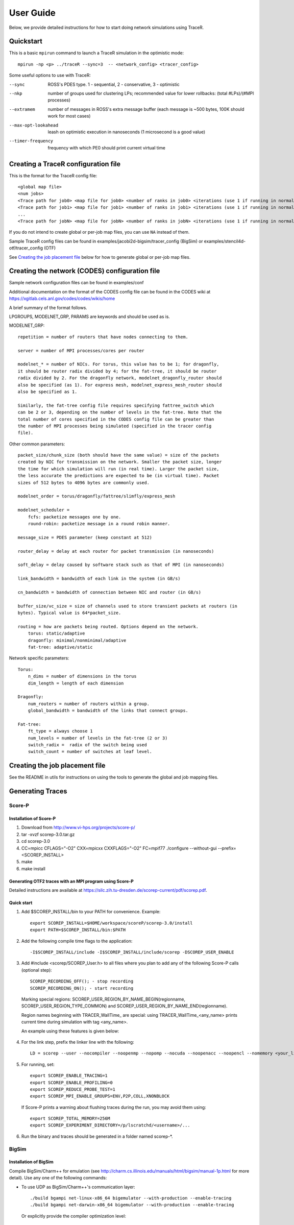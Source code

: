 User Guide
==========

Below, we provide detailed instructions for how to start doing network
simulations using TraceR.

Quickstart
----------

This is a basic ``mpirun`` command to launch a TraceR simulation in the
optimistic mode::

    mpirun -np <p> ../traceR --sync=3  -- <network_config> <tracer_config>

Some useful options to use with TraceR:

--sync                 ROSS's PDES type. 1 - sequential, 2 - conservative, 3 - optimistic
--nkp                  number of groups used for clustering LPs; recommended value for lower rollbacks: (total #LPs)/(#MPI processes)
--extramem             number of messages in ROSS's extra message buffer (each message is ~500 bytes, 100K should work for most cases)
--max-opt-lookahead    leash on optimistic execution in nanoseconds (1 microsecond is a good value)
--timer-frequency      frequency with which PE0 should print current virtual time

Creating a TraceR configuration file
------------------------------------

This is the format for the TraceR config file::

    <global map file>
    <num jobs>
    <Trace path for job0> <map file for job0> <number of ranks in job0> <iterations (use 1 if running in normal mode)>
    <Trace path for job1> <map file for job1> <number of ranks in job1> <iterations (use 1 if running in normal mode)>
    ...
    <Trace path for jobN> <map file for jobN> <number of ranks in jobN> <iterations (use 1 if running in normal mode)>


If you do not intend to create global or per-job map files, you can use ``NA``
instead of them.

Sample TraceR config files can be found in examples/jacobi2d-bigsim/tracer_config (BigSim) or examples/stencil4d-otf/tracer_config (OTF)

See `Creating the job placement file`_ below for how to generate global or per-job map files.

Creating the network (CODES) configuration file
-----------------------------------------------
Sample network configuration files can be found in examples/conf

Additional documentation on the format of the CODES config file can be found in the
CODES wiki at https://xgitlab.cels.anl.gov/codes/codes/wikis/home

A brief summary of the format follows.

LPGROUPS, MODELNET_GRP, PARAMS are keywords and should be used as is.

MODELNET_GRP::

    repetition = number of routers that have nodes connecting to them.

    server = number of MPI processes/cores per router

    modelnet_* = number of NICs. For torus, this value has to be 1; for dragonfly,
    it should be router radix divided by 4; for the fat-tree, it should be router
    radix divided by 2. For the dragonfly network, modelnet_dragonfly_router should
    also be specified (as 1). For express mesh, modelnet_express_mesh_router should
    also be specified as 1.

    Similarly, the fat-tree config file requires specifying fattree_switch which
    can be 2 or 3, depending on the number of levels in the fat-tree. Note that the
    total number of cores specified in the CODES config file can be greater than
    the number of MPI processes being simulated (specified in the tracer config
    file).

Other common parameters::

    packet_size/chunk_size (both should have the same value) = size of the packets
    created by NIC for transmission on the network. Smaller the packet size, longer
    the time for which simulation will run (in real time). Larger the packet size,
    the less accurate the predictions are expected to be (in virtual time). Packet
    sizes of 512 bytes to 4096 bytes are commonly used.

    modelnet_order = torus/dragonfly/fattree/slimfly/express_mesh

    modelnet_scheduler =
        fcfs: packetize messages one by one.
        round-robin: packetize message in a round robin manner.

    message_size = PDES parameter (keep constant at 512)

    router_delay = delay at each router for packet transmission (in nanoseconds)

    soft_delay = delay caused by software stack such as that of MPI (in nanoseconds)

    link_bandwidth = bandwidth of each link in the system (in GB/s)

    cn_bandwidth = bandwidth of connection between NIC and router (in GB/s)

    buffer_size/vc_size = size of channels used to store transient packets at routers (in
    bytes). Typical value is 64*packet_size.

    routing = how are packets being routed. Options depend on the network.
        torus: static/adaptive
        dragonfly: minimal/nonminimal/adaptive
        fat-tree: adaptive/static

Network specific parameters::

    Torus:
        n_dims = number of dimensions in the torus
        dim_length = length of each dimension

    Dragonfly:
        num_routers = number of routers within a group.
        global_bandwidth = bandwidth of the links that connect groups.

    Fat-tree:
        ft_type = always choose 1
        num_levels = number of levels in the fat-tree (2 or 3)
        switch_radix =  radix of the switch being used
        switch_count = number of switches at leaf level.

Creating the job placement file
-------------------------------

See the README in utils for instructions on using the tools to generate the global and job mapping files.

Generating Traces
-----------------

Score-P
^^^^^^^

Installation of Score-P
"""""""""""""""""""""""

1. Download from http://www.vi-hps.org/projects/score-p/
#. tar -xvzf scorep-3.0.tar.gz
#. cd scorep-3.0
#. CC=mpicc CFLAGS="-O2" CXX=mpicxx CXXFLAGS="-O2" FC=mpif77 ./configure --without-gui --prefix=<SCOREP_INSTALL>
#. make
#. make install

Generating OTF2 traces with an MPI program using Score-P
""""""""""""""""""""""""""""""""""""""""""""""""""""""""

Detailed instructions are available at https://silc.zih.tu-dresden.de/scorep-current/pdf/scorep.pdf.

Quick start
"""""""""""

1. Add $SCOREP_INSTALL/bin to your PATH for convenience. Example::

    export SCOREP_INSTALL=$HOME/workspace/scoreP/scorep-3.0/install
    export PATH=$SCOREP_INSTALL/bin:$PATH

2. Add the following compile time flags to the application::

    -I$SCOREP_INSTALL/include -I$SCOREP_INSTALL/include/scorep -DSCOREP_USER_ENABLE

3. Add #include <scorep/SCOREP_User.h> to all files where you plan to add any of the following Score-P calls (optional step)::

    SCOREP_RECORDING_OFF(); - stop recording
    SCOREP_RECORDING_ON(); - start recording
    
 Marking special regions: SCOREP_USER_REGION_BY_NAME_BEGIN(regionname, SCOREP_USER_REGION_TYPE_COMMON) and SCOREP_USER_REGION_BY_NAME_END(regionname).
 
 Region names beginning with TRACER_WallTime\_ are special: using TRACER_WallTime_<any_name> prints current time during simulation with tag <any_name>.

 An example using these features is given below:

 .. literalinclude:: code-examples/scorep_user_calls.c
    :language: c

4. For the link step, prefix the linker line with the following::

    LD = scorep --user --nocompiler --noopenmp --nopomp --nocuda --noopenacc --noopencl --nomemory <your_linker>

5. For running, set::

    export SCOREP_ENABLE_TRACING=1
    export SCOREP_ENABLE_PROFILING=0
    export SCOREP_REDUCE_PROBE_TEST=1
    export SCOREP_MPI_ENABLE_GROUPS=ENV,P2P,COLL,XNONBLOCK

 If Score-P prints a warning about flushing traces during the run, you may avoid them using::

    export SCOREP_TOTAL_MEMORY=256M
    export SCOREP_EXPERIMENT_DIRECTORY=/p/lscratchd/<username>/...

6. Run the binary and traces should be generated in a folder named scorep-\*.

BigSim
^^^^^^

Installation of BigSim
""""""""""""""""""""""

Compile BigSim/Charm++ for emulation (see http://charm.cs.illinois.edu/manuals/html/bigsim/manual-1p.html
for more detail). Use any one of the following commands:

- To use UDP as BigSim/Charm++'s communication layer::

    ./build bgampi net-linux-x86_64 bigemulator --with-production --enable-tracing
    ./build bgampi net-darwin-x86_64 bigemulator --with-production --enable-tracing

  Or explicitly provide the compiler optimization level::

    ./build bgampi net-linux-x86_64 bigemulator -O2

- To use MPI as BigSim/Charm++'s communication layer::

    ./build bgampi mpi-linux-x86_64 bigemulator --with-production --enable-tracing

.. note::
   This build is used to compile MPI applications so that traces can be
   generated. Hence, the communication layer used by BigSim/Charm++ is not
   important. During simulation, the communication will be replayed using the
   network simulator from CODES. However, the computation time captured here can be
   important if it is not being explicitly replaced at simulation time using
   configuration options. So using appropriate compiler flags is important.

Quick start
"""""""""""

1. Compile your MPI application using BigSim/Charm++.

 Example commands::

    $CHARM_DIR/bin/ampicc -O2 simplePrg.c -o simplePrg_c
    $CHARM_DIR/bin/ampiCC -O2 simplePrg.cc -o simplePrg_cxx

2. Emulation to generate traces. When the binary generated is run,
   BigSim/Charm++ runs the program on the allocated cores as if it were
   running as usual. Users should provide a few additional arguments to
   specify the number of MPI processes in the prototype systems.

 If using UDP as the BigSim/Charm++'s communication layer::

    ./charmrun +p<number of real processes> ++nodelist <machine file> ./pgm <program arguments> +vp<number of processes expected on the future system> +x<x dim> +y<y dim> +z<z dim> +bglog

 If using MPI as the BigSim/Charm++'s communication layer::

    mpirun -n<number of real processes> ./pgm <program arguments> +vp<number of processes expected on the future system> +x<x dim> +y<y dim> +z<z dim> +bglog

 Number of real processes is typically equal to the number cores the emulation
 is being run on.

 *machine file* is the list of systems the emulation should be run on (similar to
 machine file for MPI; refer to Charm++ website for more details).

 *vp* is the number of MPI ranks that are to be emulated. For simple tests, it can
 be the same as the number of real processes, in which case one MPI rank is run on
 each real process (as it happens when a regular program is run). When the
 number of vp (virtual processes) is higher, BigSim launches user level threads
 to execute multiple MPI ranks within a process.

 *+x +y +z* defines a 3D grid of the virtual processes. The product of these three
 dimensions must match the number of vp's. These arguments do not have any
 effect on the emulation, but exist due to historical reasons.

 *+bglog* instructs bigsim to write the logs to files.

3. When this run is finished, you should see many files named *bgTrace\** in the
   directory. The total number of such files equals the number of real processes
   plus one. Their names are bgTrace, bgTrace0, bgTrace1, and so on. 
   Create a new folder and move all *bgTrace* files to that folder.
